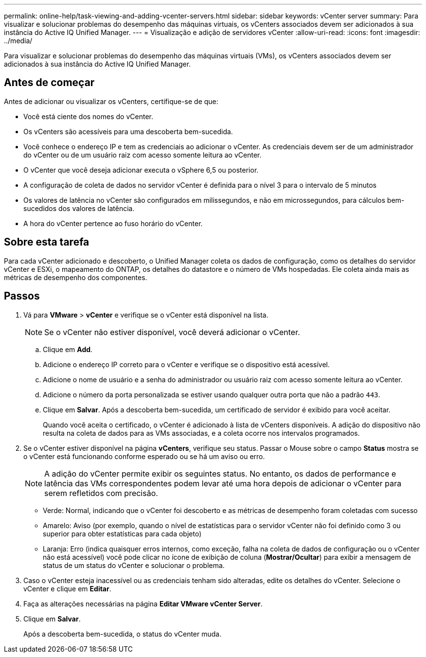 ---
permalink: online-help/task-viewing-and-adding-vcenter-servers.html 
sidebar: sidebar 
keywords: vCenter server 
summary: Para visualizar e solucionar problemas do desempenho das máquinas virtuais, os vCenters associados devem ser adicionados à sua instância do Active IQ Unified Manager. 
---
= Visualização e adição de servidores vCenter
:allow-uri-read: 
:icons: font
:imagesdir: ../media/


[role="lead"]
Para visualizar e solucionar problemas do desempenho das máquinas virtuais (VMs), os vCenters associados devem ser adicionados à sua instância do Active IQ Unified Manager.



== Antes de começar

Antes de adicionar ou visualizar os vCenters, certifique-se de que:

* Você está ciente dos nomes do vCenter.
* Os vCenters são acessíveis para uma descoberta bem-sucedida.
* Você conhece o endereço IP e tem as credenciais ao adicionar o vCenter. As credenciais devem ser de um administrador do vCenter ou de um usuário raiz com acesso somente leitura ao vCenter.
* O vCenter que você deseja adicionar executa o vSphere 6,5 ou posterior.
* A configuração de coleta de dados no servidor vCenter é definida para o nível 3 para o intervalo de 5 minutos
* Os valores de latência no vCenter são configurados em milissegundos, e não em microssegundos, para cálculos bem-sucedidos dos valores de latência.
* A hora do vCenter pertence ao fuso horário do vCenter.




== Sobre esta tarefa

Para cada vCenter adicionado e descoberto, o Unified Manager coleta os dados de configuração, como os detalhes do servidor vCenter e ESXi, o mapeamento do ONTAP, os detalhes do datastore e o número de VMs hospedadas. Ele coleta ainda mais as métricas de desempenho dos componentes.



== Passos

. Vá para *VMware* > *vCenter* e verifique se o vCenter está disponível na lista.
+
[NOTE]
====
Se o vCenter não estiver disponível, você deverá adicionar o vCenter.

====
+
.. Clique em *Add*.
.. Adicione o endereço IP correto para o vCenter e verifique se o dispositivo está acessível.
.. Adicione o nome de usuário e a senha do administrador ou usuário raiz com acesso somente leitura ao vCenter.
.. Adicione o número da porta personalizada se estiver usando qualquer outra porta que não a padrão `443`.
.. Clique em *Salvar*. Após a descoberta bem-sucedida, um certificado de servidor é exibido para você aceitar.
+
Quando você aceita o certificado, o vCenter é adicionado à lista de vCenters disponíveis. A adição do dispositivo não resulta na coleta de dados para as VMs associadas, e a coleta ocorre nos intervalos programados.



. Se o vCenter estiver disponível na página *vCenters*, verifique seu status. Passar o Mouse sobre o campo *Status* mostra se o vCenter está funcionando conforme esperado ou se há um aviso ou erro.
+
[NOTE]
====
A adição do vCenter permite exibir os seguintes status. No entanto, os dados de performance e latência das VMs correspondentes podem levar até uma hora depois de adicionar o vCenter para serem refletidos com precisão.

====
+
** Verde: Normal, indicando que o vCenter foi descoberto e as métricas de desempenho foram coletadas com sucesso
** Amarelo: Aviso (por exemplo, quando o nível de estatísticas para o servidor vCenter não foi definido como 3 ou superior para obter estatísticas para cada objeto)
** Laranja: Erro (indica quaisquer erros internos, como exceção, falha na coleta de dados de configuração ou o vCenter não está acessível) você pode clicar no ícone de exibição de coluna (*Mostrar/Ocultar*) para exibir a mensagem de status de um status do vCenter e solucionar o problema.


. Caso o vCenter esteja inacessível ou as credenciais tenham sido alteradas, edite os detalhes do vCenter. Selecione o vCenter e clique em *Editar*.
. Faça as alterações necessárias na página *Editar VMware vCenter Server*.
. Clique em *Salvar*.
+
Após a descoberta bem-sucedida, o status do vCenter muda.


